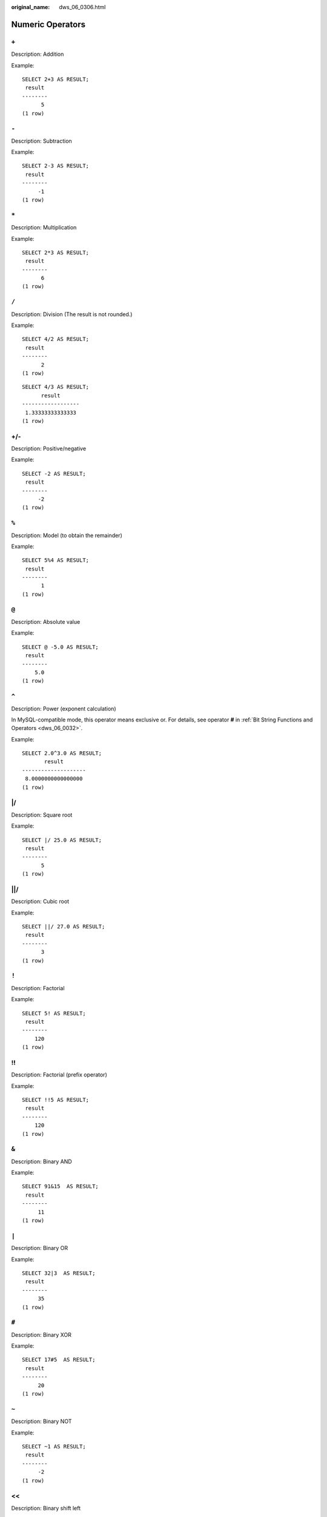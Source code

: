 :original_name: dws_06_0306.html

.. _dws_06_0306:

Numeric Operators
=================

``+``
-----

Description: Addition

Example:

::

   SELECT 2+3 AS RESULT;
    result
   --------
         5
   (1 row)


``-``
-----

Description: Subtraction

Example:

::

   SELECT 2-3 AS RESULT;
    result
   --------
        -1
   (1 row)


``*``
-----

Description: Multiplication

Example:

::

   SELECT 2*3 AS RESULT;
    result
   --------
         6
   (1 row)


``/``
-----

Description: Division (The result is not rounded.)

Example:

::

   SELECT 4/2 AS RESULT;
    result
   --------
         2
   (1 row)

::

   SELECT 4/3 AS RESULT;
         result
   ------------------
    1.33333333333333
   (1 row)


+/-
---

Description: Positive/negative

Example:

::

   SELECT -2 AS RESULT;
    result
   --------
        -2
   (1 row)


``%``
-----

Description: Model (to obtain the remainder)

Example:

::

   SELECT 5%4 AS RESULT;
    result
   --------
         1
   (1 row)


``@``
-----

Description: Absolute value

Example:

::

   SELECT @ -5.0 AS RESULT;
    result
   --------
       5.0
   (1 row)


``^``
-----

Description: Power (exponent calculation)

In MySQL-compatible mode, this operator means exclusive or. For details, see operator **#** in :ref:`Bit String Functions and Operators <dws_06_0032>`.

Example:

::

   SELECT 2.0^3.0 AS RESULT;
          result
   --------------------
    8.0000000000000000
   (1 row)


\|/
---

Description: Square root

Example:

::

   SELECT |/ 25.0 AS RESULT;
    result
   --------
         5
   (1 row)


\||/
----

Description: Cubic root

Example:

::

   SELECT ||/ 27.0 AS RESULT;
    result
   --------
         3
   (1 row)


``!``
-----

Description: Factorial

Example:

::

   SELECT 5! AS RESULT;
    result
   --------
       120
   (1 row)


!!
--

Description: Factorial (prefix operator)

Example:

::

   SELECT !!5 AS RESULT;
    result
   --------
       120
   (1 row)


``&``
-----

Description: Binary AND

Example:

::

   SELECT 91&15  AS RESULT;
    result
   --------
        11
   (1 row)


``|``
-----

Description: Binary OR

Example:

::

   SELECT 32|3  AS RESULT;
    result
   --------
        35
   (1 row)


``#``
-----

Description: Binary XOR

Example:

::

   SELECT 17#5  AS RESULT;
    result
   --------
        20
   (1 row)


``~``
-----

Description: Binary NOT

Example:

::

   SELECT ~1 AS RESULT;
    result
   --------
        -2
   (1 row)


<<
--

Description: Binary shift left

Example:

::

   SELECT 1<<4 AS RESULT;
    result
   --------
        16
   (1 row)


>>
--

Description: Binary shift right

Example:

::

   SELECT 8>>2 AS RESULT;
    result
   --------
         2
   (1 row)
